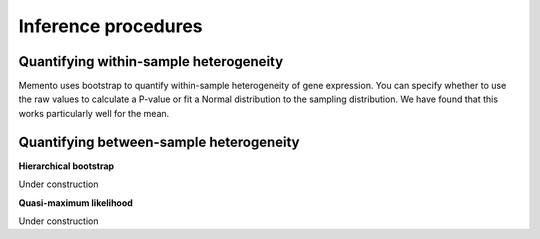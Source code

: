 Inference procedures
====================

Quantifying within-sample heterogeneity
---------------------------------------------

Memento uses bootstrap to quantify within-sample heterogeneity of gene expression. You can specify whether to use the raw values to calculate a P-value or fit a Normal distribution to the sampling distribution. We have found that this works particularly well for the mean.

Quantifying between-sample heterogeneity
---------------------------------------------

**Hierarchical bootstrap**

Under construction

**Quasi-maximum likelihood**

Under construction
